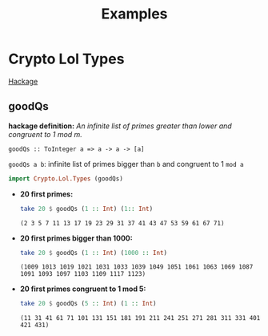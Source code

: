 #+title: Examples

* Crypto Lol Types
  [[https://hackage.haskell.org/package/lol-0.7.0.0/docs/Crypto-Lol-Types.html][Hackage]]
** goodQs
   *hackage definition:* /An infinite list of primes greater than lower and congruent to 1 mod m./

   ~goodQs :: ToInteger a => a -> a -> [a]~

   ~goodQs a b~: infinite list of primes bigger than ~b~ and congruent to 1 ~mod a~
   
   #+begin_src haskell :exports both :post org-babel-haskell-formatter(*this*)
     import Crypto.Lol.Types (goodQs)
   #+end_src

  - *20 first primes:*
    #+begin_src haskell :exports both :post org-babel-haskell-formatter(*this*)
      take 20 $ goodQs (1 :: Int) (1:: Int)
    #+end_src 

#+RESULTS:
: (2 3 5 7 11 13 17 19 23 29 31 37 41 43 47 53 59 61 67 71)

  - *20 first primes bigger than 1000:*
    #+begin_src haskell :exports both :post org-babel-haskell-formatter(*this*)
      take 20 $ goodQs (1 :: Int) (1000 :: Int)
    #+end_src 

    #+RESULTS:
    : (1009 1013 1019 1021 1031 1033 1039 1049 1051 1061 1063 1069 1087 1091 1093 1097 1103 1109 1117 1123)

  - *20 first primes congruent to 1 mod 5:*
    #+begin_src haskell :exports both :post org-babel-haskell-formatter(*this*)
      take 20 $ goodQs (5 :: Int) (1 :: Int)
    #+end_src 

    #+RESULTS:
    : (11 31 41 61 71 101 131 151 181 191 211 241 251 271 281 311 331 401 421 431)
    
